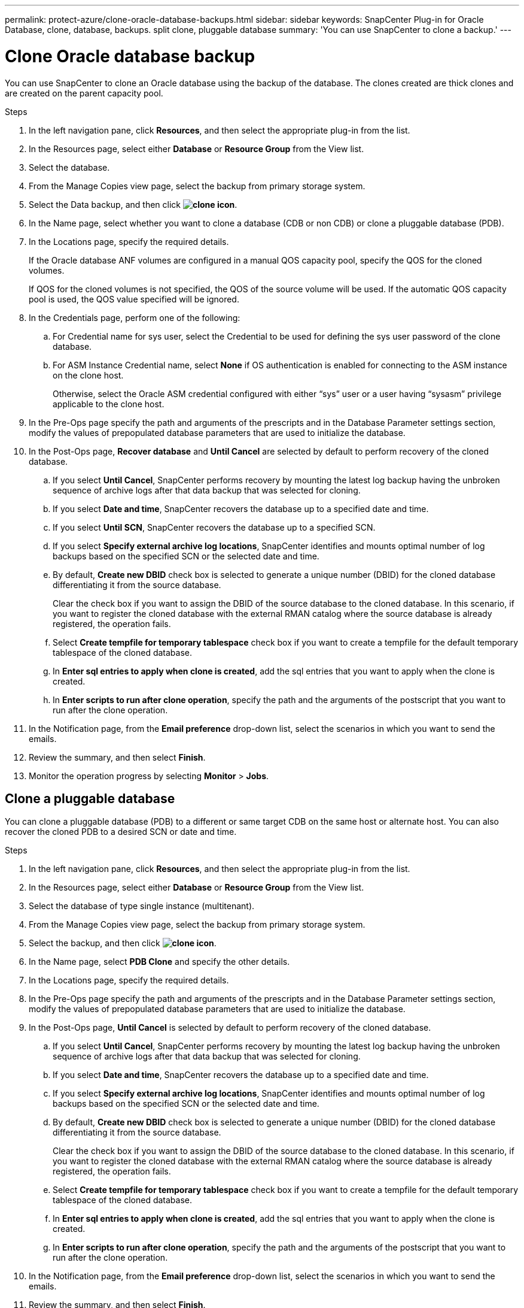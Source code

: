 ---
permalink: protect-azure/clone-oracle-database-backups.html
sidebar: sidebar
keywords: SnapCenter Plug-in for Oracle Database, clone, database, backups. split clone, pluggable database
summary: 'You can use SnapCenter to clone a backup.'
---

= Clone Oracle database backup
:icons: font
:imagesdir: ../media/

[.lead]

You can use SnapCenter to clone an Oracle database using the backup of the database. The clones created are thick clones and are created on the parent capacity pool.

.Steps

. In the left navigation pane, click *Resources*, and then select the appropriate plug-in from the list.
. In the Resources page, select either *Database* or *Resource Group* from the View list.
. Select the database.
. From the Manage Copies view page, select the backup from primary storage system.
. Select the Data backup, and then click *image:../media/clone_icon.gif[clone icon]*.
. In the Name page, select whether you want to clone a database (CDB or non CDB) or clone a pluggable database (PDB).
. In the Locations page, specify the required details.
+
If the Oracle database ANF volumes are configured in a manual QOS capacity pool, specify the QOS for the cloned volumes.
+ 
If QOS for the cloned volumes is not specified, the QOS of the source volume will be used. If the automatic QOS capacity pool is used, the QOS value specified will be ignored.
. In the Credentials page, perform one of the following:
.. For Credential name for sys user, select the Credential to be used for defining the sys user password of the clone database.
.. For ASM Instance Credential name, select *None* if OS authentication is enabled for connecting to the ASM instance on the clone host.
+
Otherwise, select the Oracle ASM credential configured with either “sys” user or a user having “sysasm” privilege applicable to the clone host.
. In the Pre-Ops page specify the path and arguments of the prescripts and in the Database Parameter settings section, modify the values of prepopulated database parameters that are used to initialize the database.
. In the Post-Ops page, *Recover database* and *Until Cancel* are selected by default to perform recovery of the cloned database.
.. If you select *Until Cancel*, SnapCenter performs recovery by mounting the latest log backup having the unbroken sequence of archive logs after that data backup that was selected for cloning.
.. If you select *Date and time*, SnapCenter recovers the database up to a specified date and time.
.. If you select *Until SCN*, SnapCenter recovers the database up to a specified SCN.
.. If you select *Specify external archive log locations*, SnapCenter identifies and mounts optimal number of log backups based on the specified SCN or the selected date and time.
.. By default, *Create new DBID* check box is selected to generate a unique number (DBID) for the cloned database differentiating it from the source database.
+
Clear the check box if you want to assign the DBID of the source database to the cloned database. In this scenario, if you want to register the cloned database with the external RMAN catalog where the source database is already registered, the operation fails.
.. Select *Create tempfile for temporary tablespace* check box if you want to create a tempfile for the default temporary tablespace of the cloned database.
.. In *Enter sql entries to apply when clone is created*, add the sql entries that you want to apply when the clone is created.
.. In *Enter scripts to run after clone operation*, specify the path and the arguments of the postscript that you want to run after the clone operation.
. In the Notification page, from the *Email preference* drop-down list, select the scenarios in which you want to send the emails.
. Review the summary, and then select *Finish*.
. Monitor the operation progress by selecting *Monitor* > *Jobs*.

== Clone a pluggable database

You can clone a pluggable database (PDB) to a different or same target CDB on the same host or alternate host. You can also recover the cloned PDB to a desired SCN or date and time.

.Steps

. In the left navigation pane, click *Resources*, and then select the appropriate plug-in from the list.
. In the Resources page, select either *Database* or *Resource Group* from the View list.
. Select the database of type single instance (multitenant).
. From the Manage Copies view page, select the backup from primary storage system.
. Select the backup, and then click *image:../media/clone_icon.gif[clone icon]*.
. In the Name page, select *PDB Clone* and specify the other details.
. In the Locations page, specify the required details.
. In the Pre-Ops page specify the path and arguments of the prescripts and in the Database Parameter settings section, modify the values of prepopulated database parameters that are used to initialize the database.
. In the Post-Ops page, *Until Cancel* is selected by default to perform recovery of the cloned database.
.. If you select *Until Cancel*, SnapCenter performs recovery by mounting the latest log backup having the unbroken sequence of archive logs after that data backup that was selected for cloning.
.. If you select *Date and time*, SnapCenter recovers the database up to a specified date and time.
.. If you select *Specify external archive log locations*, SnapCenter identifies and mounts optimal number of log backups based on the specified SCN or the selected date and time.
.. By default, *Create new DBID* check box is selected to generate a unique number (DBID) for the cloned database differentiating it from the source database.
+
Clear the check box if you want to assign the DBID of the source database to the cloned database. In this scenario, if you want to register the cloned database with the external RMAN catalog where the source database is already registered, the operation fails.
.. Select *Create tempfile for temporary tablespace* check box if you want to create a tempfile for the default temporary tablespace of the cloned database.
.. In *Enter sql entries to apply when clone is created*, add the sql entries that you want to apply when the clone is created.
.. In *Enter scripts to run after clone operation*, specify the path and the arguments of the postscript that you want to run after the clone operation.
. In the Notification page, from the *Email preference* drop-down list, select the scenarios in which you want to send the emails.
. Review the summary, and then select *Finish*.
. Monitor the operation progress by selecting *Monitor* > *Jobs*.








